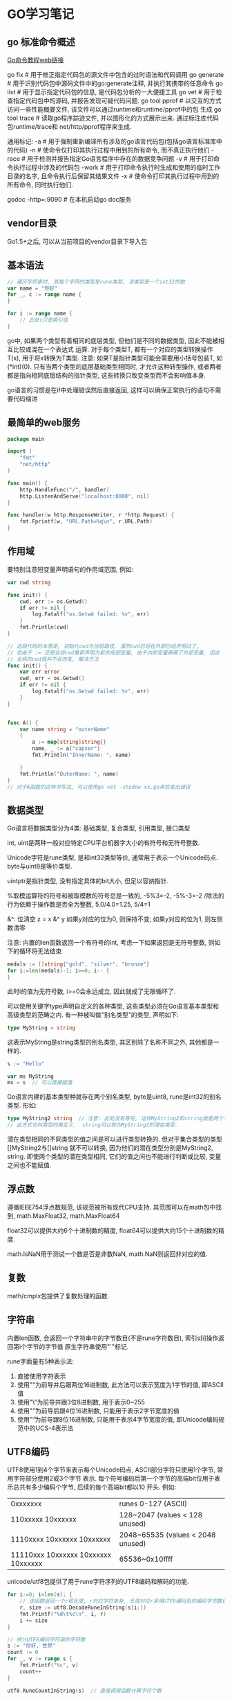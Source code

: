 * GO学习笔记
** go 标准命令概述
[[https://github.com/GoHackers/go_command_tutorial][Go命令教程web链接]]

go fix  # 用于修正指定代码包的源文件中包含的过时语法和代码调用
go generate  # 用于识别代码包中源码文件中的go:generate注释, 并执行其携带的任意命令
go list  # 用于显示指定代码包的信息, 是代码包分析的一大便捷工具
go  vet  # 用于检查指定代码包中的源码, 并报告发现可疑代码问题.
go tool pprof  # 以交互的方式访问一些性能概要文件, 该文件可以通过runtime和runtime/pprof中的包
生成
go tool trace  # 读取go程序踪迹文件, 并以图形化的方式展示出来. 通过标注库代码包runtime/trace和
net/http/pprof程序来生成.

通用标记:
-a  # 用于强制重新编译所有涉及的go语言代码包(包括go语言标准库中的代码)
-n  # 使命令仅打印其执行过程中用到的所有命令, 而不真正执行他们
-race  # 用于检测并报告指定Go语言程序中存在的数据竞争问题
-v  # 用于打印命令执行过程中涉及的代码包
-work  # 用于打印命令执行时生成和使用的临时工作目录的名字, 且命令执行后保留其结果文件
-x  # 使命令打印其执行过程中用到的所有命令, 同时执行他们.

godoc -http=:9090  # 在本机启动go doc服务

** vendor目录
Go1.5+之后, 可以从当前项目的vendor目录下导入包

** 基本语法
#+BEGIN_SRC go
// 遍历字符串时, 其每个字符的类型是rune类型, 该类型是一个int32的数
var name = "你好"
for _, c := range name {
}

for i := range name {
    // 此处i只是索引值
}
#+END_SRC

go中, 如果两个类型有着相同的底层类型, 但他们是不同的数据类型, 因此不能被相互比较或混在一个表达式
运算. 对于每个类型T, 都有一个对应的类型转换操作T(x), 用于将x转换为T类型.
注意: 如果T是指针类型可能会需要用小括号包装T, 如(*int)(0). 只有当两个类型的底层基础类型相同时,
才允许这种转型操作, 或者两者都是指向相同底层结构的指针类型, 这些转换只改变类型而不会影响值本身.

go语言的习惯是在if中处理错误然后直接返回, 这样可以确保正常执行的语句不需要代码缩进

** 最简单的web服务
#+BEGIN_SRC go
package main

import (
	"fmt"
	"net/http"
)

func main() {
	http.HandleFunc("/", handler)
	http.ListenAndServe("localhost:8000", nil)
}

func handler(w http.ResponseWriter, r *http.Request) {
	fmt.Fprintf(w, "URL.Path=%q\n", r.URL.Path)
}
#+END_SRC

** 作用域
要特别注意短变量声明语句的作用域范围, 例如:
#+BEGIN_SRC go
var cwd string

func init() {
    cwd, err := os.Getwd()
    if err != nil {
        log.Fatalf("os.Getwd failed: %v", err)
    }
    fmt.Println(cwd)
}

// 这段代码的本意是, 初始化cwd为当前路径, 虽然cwd已经在外部已经声明过了,
// 但由于 := 还是会将cwd重新声明为新的局部变量, 由于内部变量屏蔽了外部变量, 因此
// 全局的cwd值并不会改变, 解决方法
func init() {
    var err error
    cwd, err = os.Getwd()
    if err != nil {
        log.Fatalf("os.Getwd failed: %v", err)
    }
}


func A() {
	var name string = "outerName"
	{
		a := map[string]string{}
		name, _ := a["capser"]
		fmt.Println("InnerName: ", name)

	}
	fmt.Println("OuterName: ", name)
}
// 对于A函数的这种书写法, 可以使用go vet -shadow xx.go来检查出错误
#+END_SRC

** 数据类型
Go语言将数据类型分为4类: 基础类型, 复合类型, 引用类型, 接口类型

int, uint是两种一般对应特定CPU平台机器字大小的有符号和无符号整数.

Unicode字符是rune类型, 是和int32类型等价, 通常用于表示一个Unicode码点.
byte与uint8是等价类型.

uintptr是指针类型, 没有指定具体的bit大小, 但足以容纳指针.

%取模运算符的符号和被取模数的符号总是一致的, -5%3=-2, -5%-3=-2
/除法的行为依赖于操作数是否全为整数, 5.0/4.0=1.25, 5/4=1

&^: 位清空
z = x &^ y
如果y对应的位为0, 则保持不变; 如果y对应的位为1, 则左侧数清零

注意: 内置的len函数返回一个有符号的int, 考虑一下如果返回是无符号整数, 则如下的循环将无法结束
#+BEGIN_SRC go
medals := []string{"gold", "silver", "bronze"}
for i:=len(medals)-1; i>=0; i-- {
}
#+END_SRC
此时i的值为无符号数, i>=0会永远成立, 因此就成了无限循环了.

可以使用关键字type声明自定义的各种类型, 这些类型必须在Go语言基本类型和高级类型的范畴之内.
有一种被叫做"别名类型"的类型, 声明如下:
#+BEGIN_SRC go
type MyString = string
#+END_SRC
这表示MyString是string类型的别名类型, 其区别除了名称不同之外, 其他都是一样的.
#+BEGIN_SRC go
s := "Hello"

var ms MyString
ms = s  // 可以直接赋值
#+END_SRC
Go语言内建的基本类型种就存在两个别名类型, byte是uint8, rune是int32的别名类型.
形如:
#+BEGIN_SRC go
type MyString2 string  // 注意: 此处没有等号, 这样MyString2和string就是两个不同的类型.
// 此方式也叫类型的再定义.  string可以称为MyString2的潜在类型.
#+END_SRC
潜在类型相同的不同类型的值之间是可以进行类型转换的. 但对于集合类型的类型[]MyString2与[]string
就不可以转换, 因为他们的潜在类型分别是MyString2, string.
即使两个类型的潜在类型相同, 它们的值之间也不能进行判断或比较, 变量之间也不能赋值.

** 浮点数
遵循IEEE754浮点数规范, 该规范被所有现代CPU支持.
其范围可以在math包中找到, math.MaxFloat32, math.MaxFloat64

float32可以提供大约6个十进制数的精度, float64可以提供大约15个十进制数的精度.

math.IsNaN用于测试一个数是否是非数NaN, math.NaN则返回非对应的值.

** 复数
math/cmplx包提供了复数处理的函数.

** 字符串
内置len函数, 会返回一个字符串中的字节数目(不是rune字符数目), 索引s[i]操作返回第i个字节的字节值
原生字符串使用"`"标记.

rune字面量有5种表示法:
1. 直接使用字符表示
2. 使用"\x"为前导并后跟两位16进制数, 此方法可以表示宽度为1字节的值, 即ASCII值
3. 使用"\"为前导并跟3位8进制数, 用于表示0~255
4. 使用"\u"为前导后跟4位16进制数, 只能用于表示2字节宽度的值
5. 使用"\U"为前导跟8位16进制数, 只能用于表示4字节宽度的值, 即Unicode编码规范中的UCS-4表示法

** UTF8编码
UTF8使用1到4个字节来表示每个Unicode码点, ASCII部分字符只使用1个字节, 常用字符部分使用2或3个字节
表示. 每个符号编码后第一个字节的高端bit位用于表示总共有多少编码个字节, 后续的每个高端bit都以10
开头. 例如:
| 0xxxxxxx                            | runes 0-127 (ASCII)               |
| 110xxxxx 10xxxxxx                   | 128~2047 (values < 128 unused)    |
| 1110xxxx 10xxxxxx 10xxxxxx          | 2048~65535 (values < 2048 unused) |
| 11110xxx 10xxxxxx 10xxxxxx 10xxxxxx | 65536~0x10ffff                    |

unicode/utf8包提供了用于rune字符序列的UTF8编码和解码的功能.
#+BEGIN_SRC go
for i:=0; i<len(s); {
    // 该函数返回一个r和长度, r对应字符本身, 长度对应r采用UTF8编码后的编码字节数目
    r, size := utf8.DecodeRuneInString(s[i:])
    fmt.Printf("%d\t%c\n", i, r)
    i += size
}

// 统计UTF8编码字符串的字符数
s := "你好, 世界"
count := 0
for _, v := range s {
    fmt.Printf("%c", v)
    count++
}

utf8.RuneCountInString(s)  // 直接调用函数计算字符个数
#+END_SRC

如果遇到一个错误的UTF8编码输入, 将生成一个特别的Unicode字符\uFFFD,
在印刷中这个符号通常是一个黑色六角或钻石形状, 里面包含一个白色的问号.

当程序遇到这样一个字符, 通常是一个危险信号, 说明输入并不是一个完美没有错误的UTF8字符串.

strings包提供了许多如字符串的查询、替换、比较、截断、拆分和合并等功能.
bytes包也提供了很多类似功能的函数, 针对和字符串有着相同结构的[]byte类型.
strconv包提供了布尔值、整型值、浮点数和对应字符串的相互转换, 还提供了双引号转义相关的转换

#+BEGIN_SRC go bytes.Buffer的使用
var buf bytes.Buffer

for i := 0; i<len(s); i++ {
    buf.WriteByte(s[i])  // 将字符串按字节一个字节一个字节的写入
}

fmt.Println(buf.String())

for _, v := range s {
    buf2.WriteRune(v)  // 写入一个Unicode字符
}
#+END_SRC 

** 字符串和数字的转换
#+BEGIN_SRC go
x := 123
y := fmt.Sprintf("%d", x)
fmt.Println(strconv.FormatInt(int64(x), 2))

x, err := strconv.Atoi("123")  // 转换为整数

// base 10, up to 64bits, 第三个参数用于指定整数的大小, 如16表示int16, 0表示int
x, err := strconv.ParseInt("123", 10, 64)

// fmt.Scanf也可以解析输入的字符串和数字
var s string
var d int
fmt.Scanf("%d %s", &d, &s)
fmt.Scan(&d, &s)  // 也可以从标准输入中读取数据, 类型是使用变量的类型
#+END_SRC

** 常量类型
常量表达式的值在编译期计算, 而不是在运行期. 每种常量的潜在类型都是基础类型.
常量间的所有算术运算、逻辑运算和比较运算的结果都是常量, 对常量的类型转换操作或以下函数调用
都是返回常量结果: len, cap, real, image, complex和unsafe.Sizeof

常量可以是构成类型的一部分, 如用于指定数组类型的长度.
#+BEGIN_SRC go
const IPv4Len = 4
var p [IPv4Len]byte
#+END_SRC

虽然一个常量可以有任意一个确定的类型, 但许多常量并没有一个明确的基础类型, 编译器为这些没有明确
的基础类型的数字常量提供比基础类型更高精度的算术运算. 可以认为至少有256bit的运算精度.
如: ZiB和YiB的值已经超出了任何Go语言中整型能表达的范围, 但它们依然是合法的常量
#+BEGIN_SRC go
const (
	_ = 1 << (10 * iota)
	KiB // 1024
	MiB // 1048576
	GiB // 1073741824
	TiB // 1099511627776
	PiB // 1125899906842624
	EiB // 1152921504606846976
	ZiB // 1180591620717411303424
	YiB // 1208925819614629174706176
)
fmt.Println(YiB/ZiB)  // 能输出正确的值

var f float32 = 212
r := 5/9*(f-32) // 会让结果变成0, 原因是 5/9是一个无类型的整型, 其结果为0
#+END_SRC

** 复合类型
#+BEGIN_SRC go
// a是数组类型, 不要以为是字典类型, 1,2,3是数组中的索引, 未指定的索引所对应的值为"零值"
a := [...]string{1: "1", 2: "2"}

// 使用上述方法可以定义一个数组, 最后一个值设置为特殊值, 如
b := [...]int{99:-1}  // 这是一个含有100个元素的数组, 最后一个值为-1, 其他值为0
fmt.Printf("%d", b)  // 以10进制输出数组内容
#+END_SRC

** 类型断言
用于判断一个接口值的实际类型是否为某个类型, 或一个非接口值的类型是否实现了某个接口类型.
需注意:
1. 如果v1是一个非接口值, 那么必须在做类型断言之前把它转成接口值, 因为Go中的任何类型都是空接口
   类型的实现类型, 一般做法是: interface{}(v1).(I1)
2. 如果类型断言为否, 断言失败, 此时会引发一个运行时异常, 解决方法是:
   var i1, ok := interface{}(v1).(I1)
   ok保存了类型断言的成败, 如果成功, i1就是经过类型转换后的I1类型的值, 否则是I1类型的"零值"
3. 如果需要判断某个变量是否是某种类型, 则需要先将其转换成某个接口类型的值.
   #+BEGIN_SRC go
var a int
a = 2
v, ok := interface{}(a).(int)  // 先转换为一个空接口类型, 再做类型断言
   #+END_SRC

使用switch来处理断言
#+BEGIN_SRC go
var v interface{}

switch v.(type) {
    case string:
        fmt.Println(v.(string))
    case int, uint, int32, int64:
        fmt.Println(v)
    default:
        fmt.Println("Error")
}

// 或者
// i的类型一定是v的值的实际类型.
switch i := v.(type) {
    case string:
        fmt.Println(i)
    case int, uint, int32, int64:
        fmt.Println(i)
    default:
        fmt.Println("Error")
}
#+END_SRC

** 切片
如果切片操作超出cap(s)的上限将导致一个panic异常, 超出len(s)则是意味着扩展了slice.
#+BEGIN_SRC go
a := [...]int{20: 1}
// b := a[:25]  // 无法通过编译
b := a[:10]
c := b[:25]  // 运行时就会抛出panic
#+END_SRC

计算切片的容量:
使用切片字面量时, 初始容量与长度相同.
使用make创建切片时, 如果为给定第三个参数, 则容量与长度相同
使用切片操作时创建的切片, 其容量是, 原切片容量-新建切片的开始索引位置, 如:
#+BEGIN_SRC go
a := make([]int, 10)
b := a[2:5] // 切片容量是: 10-2=8
#+END_SRC

切片无法向左扩展, 即b无法看到a的前两个数据.

切片的扩展:
在一般情况下, 在扩展时新切片会是旧切片的两倍容量, 当源切片长度大于1024个元素时, 以1.25倍速度
复制一个slice只是对底层的数组创建了一个新的slice别名.
例如: 将slice元素循环向左旋转n个元素的方法, 三次调用reverse反转函数, 第一次是反转开头的n个元素,
然后反转剩下的元素, 最后是反转整个slice元素
#+BEGIN_SRC go
func reverse(s []int) {
    // for中多个变量的赋值
    for i, j := 0, len(s)-1; i < j; i, j = i+1, j-1 {
        s[i], s[j] = s[j], s[i]
    }

    // for i, j, k := 0, 10, 20; ; i, j, k = i+1, j-1, k+1 {}
}

// 反转开头的2个元素
s := []int{1, 2, 3, 4, 5, 6}
reverse(s[:2])
reverse(s[2:])
reverse(s)
#+END_SRC

slice之间不能比较, 即不能使用==操作符来判断两个slice是否含有全部相等元素. 标准库提供了高度
优化的bytes.Equal函数来判断两个字节型slice是否相等, 对于其他类型的slice, 只能自己展开每个元素
进行比较.

slice唯一合法的比较操作是与nil进行比较. 一个nil值的slice的长度和容量都是0, 但也有非nil值的
slice的长度和容量也是0的. 如: []int或make([]int, 3)[3:]
#+BEGIN_SRC go 
var s []int  // len(s) == 0, s == nil
s = nil  // len(s) == 0, s == nil
s = []int(nil) // len(s) == 0, s == nil
s = []int{}  // len(s) == 0, s != nil
#+END_SRC

如果需要测试一个slice是否为空, 使用len(s) == 0来判断, 而不应该用s == nil来判断.

** 数组
#+BEGIN_SRC go 返回一个二维数组
// 方法1:
func CaserArray(r, c int) [][]int {
	ans := [][]int{}
	for i := 0; i < r; i++ {
		t := []int{}
		for j := 0; j < c; j++ {
			t = append(t, j)
		}
		ans = append(ans, t)
	}

	return ans
}

// 方法2:
func CaserArray(r, c int) [][]int {
	ans := make([][]int, r)
	for i := 0; i < r; i++ {
		ans[i] = make([]int, c)
		for j := 0; j < c; j++ {
			ans[i][j] = j
		}
	}

	return ans
}

#+END_SRC
** slice内存技巧
#+BEGIN_SRC go 在原有slice内存空间之上返回不包含空字符串的列表
func noempty(str []string) []string {
    i := 0
    for _, s := range str {
        if s != "" {
            str[i] = s
            i++
        }
    }
    return str[:i]
}

// 等价于
func noempty2(str []string) []string {
    out := str[:0]
    for _, s := range str {
        if s != "" {
            out = append(out, s)
        }
    }
    return out
}
#+END_SRC

** 字典
Go语言中的字典类型是一个哈希表的特定实现.
字典中的迭代顺序不是确定的, 并且不同的哈希函数实现可能导致不同的遍历顺序.
如果键不在字典中, 获取该键会返回"零值".
禁止对map中的元素进行取地址操作.

#+BEGIN_SRC go
ages := make(map[string]int)
ages["casper"] = 29
delete(ages, "casper")  // 删除键casper

age, ok := ages["bob"]  // ok是布尔值, 用于标识ages中是否存在bob键, 存在则返回true

// 创建字典
sexs := map[string]string {
    "casper": "m",
}

ages := map[string]int{}  // 创建空字典
#+END_SRC

Go并没有提供一个set类型, 可以用map实现类似set的功能. 有时候需要一个map或set的key是slice类型,
但map的key必须是可比较的类型, 此时可以定义一个辅助函数k, 将slice转为map对应的string类型的key,
确保只有x和y相等时k(x) == k(y)才成立, 如下:
#+BEGIN_SRC go
var m = make(map[string]int)
func k(list []string) string { return fmt.Sprintf("%q", list)}
func Add(list []string) { m[k(list)]++ }
func Count(list []string) { return m[k(list)] }
#+END_SRC

#+BEGIN_SRC go 以下代码运行结果是什么
type Param map[string]interface{}

type Show struct {
    Param
}

func main() {
    s := new(Show)
    s.Param["RMB"] = 10000000
}
#+END_SRC
答案: 运行时错误, 原因是s中的字典Param是nil, 改法如下:
#+BEGIN_SRC go
func main() {
    s := new(Show) // s := Show{} // 使用此语句声明s时, Param任然是nil的.
    s.Param = Param{}
    s.Param["RMB"] = 10000000
}
#+END_SRC

不能修改字典中value为结构体的属性值, 不管属性值是int, string还是其他任何类型
#+BEGIN_SRC go
type Student struct {
    name string
}

func main() {
    m := map[string]Student{"people": "casper"}
    m["people"].name = "candices"
}
#+END_SRC

** 结构体
结构体成员的排列顺序不一样, 那样就定义了不同的结构体类型. 结构体成员如果大写则是导出的, 否则是
非导出的.

如果结构体的全部成员都是可以比较的, 则结构体也是可以比较的, 此时的结构体就可以用于map的key类型.

结构体类型属于值类型, 其零值不是nil.
结构体中不仅可以关联字段, 还可以关联方法.

#+BEGIN_SRC go
type Employee struct {
    ID, Salary int  // 相邻的成员类型如果相同可以被合并到一行
    Name string
}

func GetEmployee() *Employee {
    e := Employee{ID:1, Name:"casper"}
    return &e
}

type Talk interface {
    Hello(userName string) string
}

type SimpleCn struct {
    name String
    talk Talk
}
// 如果该函数返回的不是指针类型, 会报编译错误.
// 原因是: 如果返回类型不是指针, 赋值语句的左边并不确定是一个变量,
// 调用函数返回的是值, 并不是一个可取地址的变量
GetEmployee().ID = 10
#+END_SRC

** 结构体嵌入与匿名成员
#+BEGIN_SRC go
type Point struct {
    X, Y int
}

type Circle struct {
    Point  // go语言特性, 只声明一个成员对应的数据类型而不指名成员的名字, 这就是匿名成员
    Radius int
}
#+END_SRC

匿名成员的数据类型必须是命名的类型或指向一个命名的类型的指针, 任何命名类型都可以作为结构体的
匿名成员.
得益于匿名嵌入的特性, 可以直接访问叶子属性而不需要给出完整的路径, 如:
#+BEGIN_SRC go
var c Circle
c.X = 1  // 也可以是 c.Point.X = 1
c.Y = 2
#+END_SRC

结构体字面值没有简短表示匿名成员的语法, 即如下的语句都不能通过编译
#+BEGIN_SRC go
c := Circle{8, 8, 8}
c := Circle{X:8, Y:8, Radius:8}
#+END_SRC
只能使用如下的字面值进行赋值:
#+BEGIN_SRC go
c := Circle{
    Point: Point{X:8, Y:8},
    Radius: 5
}
#+END_SRC

嵌入一个没有任何子成员类型的匿名成员类型的好处:
可以获得匿名类型的方法集.
简短的点运算符可以用于选择匿名成员嵌套的成员, 也可以用于访问他们的方法. 实际上, 外层的结构体不
仅仅获得了匿名成员类型的所有成员, 而且也获得了该类型导出的全部的方法. 该机制可以用于将一个有简单
行为的对象组合成有复杂行为的对象.

** JSON
encoding/json, encodnig/xml, encoding/asn1等包提供支持.

JSON使用的是\Uhhhh转义数字来表示一个UTF-16编码(UTF-16和UTF-8一样是一种变长的编码, 有些unicode
需要使用4个字节表示; 而且UTF-16还有大小端的问题).

#+BEGIN_SRC go
// Year字段 "``"标识的叫做Tag, Tag中json对应值的第一部分用于指定JSON对象的名字, 比如Year在转成
// json后的键名为released. omitempty表示如果值为空或0时不生成JSON对象
// 将json转成map的操作叫做unmarshaling, 通过json.Unmarshal函数完成.
type Movie struct {
	Title  string
	Year   int  `json:"released"`
	Color  bool `json:"color,omitempty"`
	Actors []string
}

var movies = []Movie{
	{Title: "Cas", Year: 1942, Color: false, Actors: []string{"Hum", "Ingrid"}},
	{Title: "Cool Hand Luke", Year: 1967, Color: true, Actors: []string{"Paul"}},
	{Title: "Bullitt", Year: 1968, Color: true, Actors: []string{"Steve", "Jac"}},
}

func main() {
	data, err := json.Marshal(movies)
	if err != nil {
		log.Fatalf("json marshaing failed: %v", err)
	}
	fmt.Printf("%s\n", data)

	indentData, _ := json.MarshalIndent(movies, "", "  ")
	fmt.Printf("%s\n", indentData)
}

// 读取url请求的web数据
var movie Movie
resp, _ := http.Get(url)
byteData, _ := ioutil.ReadAll(resp.Body)
resp.Body.Close()
json.Unmarshal(byteData, &movie)  // movie就是解析后的数据

// 可以简化为
if err := json.NewDecoder(resp.Body).Decode(&movie); err != nil {
}
#+END_SRC

** 函数和方法
1. 接受者变量代表的值实际上是源值的一个复制品, 如果该值不是指针类型的, 那么在值方法中是无法去
   改变源值的. 而指针值与其复制品指向的是同一个地方, 所以在指针方法中就可以修改源值. 如果接受者类型
   是某个引用或它的别名类型, 也是可以改变源值的.
2. 对于某个非指针的数据类型, 与它关联的方法的集合中只包含它的值方法, 而对于它的指针类型, 其方法
   集合中既包含值方法也包含指针方法.
   在非指针数据类型的值上, 也是能够调用其指针方法的.

** 接口
用于定义一组行为, 其中每个行为都由一个方法声明表示. 接口类型中的方法只有方法签名没有方法体. 如:
#+BEGIN_SRC go
type Talk interface {
    Hello(userName string) string
    Talk(heard string) (string, bool, error)
}
#+END_SRC

只要一个数据类型的方法集合中包含Talk接口的声明的所有方法, 那么它就是一定是Talk接口的实现类型.
#+BEGIN_SRC go
type myTalk string

func(talk *myTalk) Hello(userName string) string {}

func(talk *myTalk) Talk(heard string) (string, bool, error) {}
#+END_SRC

Go的数据类型之间没有继承关系, 接口类型之间也是如此. 一个接口类型可以嵌入任意其他接口类型.
#+BEGIN_SRC go
type Chatbot interface {
    Name() string
    Begin() (string, error)
    Talk
    End() error
}
#+END_SRC

** defer
用于延迟调用指定的函数, 只能出现在函数的内部. 此处被调用的函数叫做延迟函数.
#+BEGIN_SRC go
func outerFunc() {
    defer fmt.Println("defer run")
    fmt.Println("First")
}
#+END_SRC

1. 当外围函数中的语句正常执行完毕时, 只有其中所有的延迟函数都执行完毕, 外围函数才执行完毕
2. 当执行外围函数中的return语句时, 只有其中的延迟函数都执行完毕后, 外围函数才会真正返回
3. 当外围函数中的代码引发运行时异常时, 只有其中所有的延迟函数执行完毕后, 该运行时异常才会真正
   被扩散至调用函数

defer函数的优点:
1. 对延迟函数的调用总会在外围函数执行结束前执行, 会在return命令前被执行
2. defer语句在外围函数函数体中的位置不限, 并且数量不限
3. Go中可以抛出一个panic异常, 然后在defer中通过recover捕获并处理异常
4. 如果有多个defer, 则异常会被最近的recover()捕获并正常处理.
   #+BEGIN_SRC go
func main() {
	defer_call()
}

func defer_call() {
	defer func() {
		if err := recover(); err != nil {
			fmt.Println(err) //err 就是panic传入的参数
		}
		fmt.Println("打印前")
	}()

	defer func() { // 必须要先声明defer，否则recover()不能捕获到panic异常
		if err := recover(); err != nil {
			fmt.Println(err) //err 就是panic传入的参数
		}
		fmt.Println("打印中")
	}()

	defer func() {
		if err := recover(); err != nil {
			fmt.Println(err) //err 就是panic传入的参数
		}
		fmt.Println("打印后")
	}()
	panic("触发异常")
}
   #+END_SRC

使用defer需要注意:
1. 如果在延迟函数中使用外部变量, 就应该通过参数传入
   #+BEGIN_SRC go
func PrintNum(){
    for i := 0; i < 5; i++ {
        defer func(n int) {
            fmt.Println(n)
        }(i)
    }
}
   #+END_SRC
2. 同一个外围函数内多个延迟函数的执行顺序满足"先定义后执行".
3. 延迟函数调用若有参数值传入, 那么参数的值会在当前defer语句执行时求出
   #+BEGIN_SRC go
func calc(index string, a, b int) int {
	ret := a + b
	fmt.Println(index, a, b, ret)
	return ret
}

func main() {
	a := 1
	b := 2
	defer calc("1", a, calc("10", a, b))
	a = 0
	defer calc("2", a, calc("20", a, b))
	b = 1
}
// 输出结果:
/*
10 1 2 3
20 0 2 2
2 0 2 2
1 1 3 4
*/
   #+END_SRC

** panic和recover
为了报告运行期错误, Go内建了panic函数. 可以接受任意类型的参数值, 通常是string或error, 这样可读
性更高.
#+BEGIN_SRC go
func outerFunc() {
    innerFunc()
}

func innerFunc() {
    panic(errors.New("Error"))
}
#+END_SRC
panic会沿着调用栈的反方向进行传播, 直到到达当前goroutine的调用栈的最顶层.

recover用拦截panic, 可以使程序从当前的异常状态中恢复并重新获得流程控制权.
recover会返回一个interface{}类型的结果, 如果当时的程序出现异常, 则该结果就是非nil的.
#+BEGIN_SRC go
defer func() {
    if p := recover(); p != nil {
        fmt.Println("recover")
    }
}
#+END_SRC

** 管道
用于父进程与子进程以及同祖先的子进程之间的通信.

#+BEGIN_SRC go
cmd0 := exec.Command("echo", "-n", "My First Go Pipe.")
stdoutpipe, err := cmd0.StdoutPipe()
if err != nil {
    fmt.Printf("StdoutPipe Error: %s\n", err)
}

if err := cmd0.Start(); err != nil {
    fmt.Printf("Start Error: %s\n", err)
}

var outputBufo bytes.Buffer
for { // 循环读取
    output := make([]byte, 5)  // 故意设置的很小, 为了演示循环读取
	n, err := stdoutpipe.Read(output)  // 将读出的输出数据存入调用方传递给它的字节切片
	if err != nil {
	    if err == io.EOF {
		    break
        } else {
		    fmt.Printf("Read Error: %s\n", err)
			return
		}
	}
	if n > 0 {
		outputBufo.Write(output[:n])
	}
}
fmt.Println(outputBufo.String())

// 循环读取的部分可以替换为
outputBufo := bufio.NewReader(stdoutpipe)
output0, _, err := outputBufo.ReadLine()
if err != nil {
    fmt.Printf("Error: %s\n", err)
}
fmt.Println(string(output0))
#+END_SRC

#+BEGIN_SRC go 匿名管道

cmd1 := exec.Command("ps", "aux")
cmd2 := exec.Command("grep", "mainx")

// outputBuf1丛当了匿名管道
var outputBuf1 bytes.Buffer
cmd1.Stdout = &outputBuf1

if err := cmd1.Start(); err != nil {
    fmt.Printf("cmd1 Start Error: %s\n", err)
	return
}
if err := cmd1.Wait(); err != nil {
    fmt.Printf("cmd1 Wait Error: wait %s\n", err)
	return
}

cmd2.Stdin = &outputBuf1
var outputBuf2 bytes.Buffer
cmd2.Stdout = &outputBuf2
if err := cmd2.Start(); err != nil {
    fmt.Printf("cmd2 Start Error: %s\n", err)
	return
}
// 如果找不到数据, err的值非nil
if err := cmd2.Wait(); err != nil {
    fmt.Printf("cmd2 Wait Error: %s\n", err)
	return
}
fmt.Printf("%s\n", outputBuf2.Bytes())
#+END_SRC

** 通道

发送和接收操作在什么时候可能被长时间阻塞:
1. 有缓冲通道的情况
   如果通道已满, 发送操作会阻塞, 直到通道中有元素值被接收走, 此时会优先通知最早因此而等待的那个
   发送操作所在的goroutine, 由于发送操作在此种情况下被阻塞后, 它们所在的goroutine会顺序的进入通
   道内部的发送等待队列.
   如果通道已空, 那么所有接收操作都会被阻塞. 如果有数据会优先通知最早等待的接收操作.
2. 非缓冲通道
   无论是发送操作还是接受操作, 一开始执行就会被阻塞, 直到配对的操作也开始执行.
   非缓冲的数据是直接从发送方复制到接收方的.

在大多数情况下, 缓冲通道会作为收发双方的中间件. 当发送操作在执行的时候发现空的通道中正好有等待
的接受操作, 会直接将元素值复制给接收方. 

对于值为nil的通道, 不论具体类型是什么, 对它的发送操作和接受操作都会永久处于阻塞状态. 所属的
goroutine中的任何代码都不会再被执行

通道是引用类型, 所以其初始值为nil, make创建的chan不是nil值, 在使用chan是一定要初始化.

引发panic的操作:
对于一个已初始化但并未关闭的通道来说, 收发操作一定不会引发panic.但是通道一旦关闭再对它进行发送
操作就会引发panic操作.

如果试图关闭一个已经关闭了的通道, 也会引发panic. 接受操作是可以感知到通道的关闭的, 能安全退出.
如果将接受表达式的结果同时赋给两个变量, 第二个变量的类型就是bool类型, 它的值为false表示通道
已关闭, 并且再也没有元素值可以取了. 如果通道关闭, 里面还有元素值未被取出, 此时接收表达式的第一个
结果仍会是通道中的某个元素值, 而第二个结果值一定是true.

** 单向通道

2. select语句与通道联用
   select语句只能与通道联用, 一般由若干个分支组成, 每次执行这种语句的时候, 一般只有一个分支中
   的代码会被运行, 如:
   #+BEGIN_SRC go
func main() {
	intChannels := [3]chan int{
		make(chan int, 1),
		make(chan int, 1),
		make(chan int, 1),
	}

	idx := rand.Intn(3)
	fmt.Printf("The index: %d\n", idx)

	intChannels[idx] <- idx
	select {
	case <-intChannels[0]:
		fmt.Println("The first case selected")
	case <-intChannels[1]:
		fmt.Println("The Second case selected")
	case elem := <-intChannels[2]:
		fmt.Printf("The third case is selected, v=%d\n", elem)
	default:
		fmt.Println("DEFAULT")
	}
}
   #+END_SRC
   使用select的注意事项:


* 文本和HTML模板
** 模板
#+BEGIN_SRC go
const templ = `{{.TotalCount}} issues:
{{range .Items}}----------------------
Number: {{.Number}}
User:
{{.User.Login}}
Title:
{{.Title | printf "%.64s"}}
Age:
{{.CreatedAt | daysAgo}} days
{{end}}`

func daysAgo(t time.Time) int {
    return int(time.Since(t).Hours() / 24)
}
#+END_SRC

对于每一个"{{action}}"的形式, 都有一个当前值的概念, 对应点操作符, 写作"."
当前值"."是最初被初始化为调用模板的参数.
在一个action中, "|"操作符表示将前一个表达式的结果作为后一个函数的输入, 类似于Unix中的管道的概念.

#+BEGIN_SRC go 模板渲染
// 将模板转换为内部表示, New函数的参数名, 可以任意给定
report, _ := template.New("report").Funcs(template.FuncMap{"daysAgo": daysAgo}).Parse(templ)
// 或者是
report := template.Must(template.New("report").Funcs(template.FuncMap{"daysAgo": daysAgo}
).Parse(templ))

report.Execute(os.Stdout, data)  // 渲染数据

#+END_SRC

text/template与html/template都具有相同的API和模板语言, 但html/template增加了一个将字符串自动
转义特性, 这可以避免输入字符串和HTML、javascript、CSS或URL语法产生冲突的问题. 还可以避免一些
长期存在的安全问题, 如通过生成HTML注入攻击, 通过构建一个含有恶意代码的问题标题, 这些都可能让
模板输出错误的输出.

* 信号
** 定义
每个信号都有一个以"SIG"为前缀的名字.
os/signal中定义了信号的API实现. os.Signal接口类型.
#+BEGIN_SRC go
type Signal interface {
    String() string
    Signal() // to distinguish from other stringers
}
#+END_SRC
其中Signal方法的声明并没有实际意义. 只是作为os.Signal接口类型的一个标识, 在Go标准库中, 所有
实现它的类型的Signal方法都是空方法, 所有实现此接口类型的值都可以表示一个操作系统信号.

syscall包中有与不同操作系统所支持的每一个标准信号对应的同名常量. 这些信号常量类型都是
syscall.Signal的, syscall.Signal是os.Signal接口的一个实现类型, 同时也是一个int类型的别名类型.

syscall.Signal类型的String方法的代码中, 还会发现一个包级私有的、名为signals的变量, 该数组中
每个索引值都代表一个标准信号的编号, 而对应的元素则是针对该信号的一个简短描述, 这些描述分别出现
在那些信号常量的字符串表示形式中.

** 函数
os/signal包中的Notify函数用来当操作系统向当前进程发送指定信号时发出通知.
func Notify(c chan<- os.Signal, sig ...os.Signal)

Notify函数会将当前进程接受到的指定信号放入参数c代表的通道类型中, 此时函数的调用方就可以从这个
signal接收通道中按顺序获取操作发来的信号.

第二个参数是一个可变长参数, sig代表的意思是我们希望自行处理的所有信号. 接收到需要自行处理的信号
后, os/signal包中的程序会把它封装成syscall.Signal类型的值并放入到signal接受通道中.

可以为第一个参数绑定实际值, 此时signal处理程序会把我们的意图理解为想要自行处理所有的信号, 并把
接受到的几乎所有信号都逐一进行封装并放入到signal接收通道中.
#+BEGIN_SRC go
sigRecv := make(chan os.Signal, 1)
sigs := []os.Signal{syscall.SIGINT, syscall.SIGQUIT}
signal.Notify(sigRecv, sigs...)  // 只处理SIGINT, SIGQUIT操作
#+END_SRC

signal处理程序在向signal接收通道发送值时, 并不会因为通道已满而产生阻塞, 因此signal.Notify函数
的调用方应该确保signal接收通道会有足够的空间缓存传递来的信号.

类Unix系统有两种信号既不能自行处理也不会被忽略, 即SIGKILL, SIGSTOP

func Stop(c chan<-os.Signal): 取消掉在之前调用signal.Notify函数时告知signal处理程序需要自行处理
若干信号的行为. 只有把当初传递给signal.Notify函数的那个signal接收通道作为调用Stop函数时的参数值,
才能如愿以偿的取消掉之前的行为, 否则不起任何作用.
#+BEGIN_SRC go
signal.Stop(sigRecv)
close(sigRecv)  // 关闭通道
#+END_SRC

* 其他
ch := make(chan interface{}) 和 ch := make(chan interface{},1)是不同的.
前者是无缓冲的, 不仅仅是只能向ch通道放一个值而是一直要有人接收,
那么ch <- elem才会继续下去, 要不然就一直阻塞着; 既: 有接收者才去放,没有接收者就阻塞.

后者是缓冲区大小为1, 即使没有接收者也不会阻塞,因为缓冲大小是1, 只有当放第二个值的时候,
第一个还没被人拿走, 这时候才会阻塞.

